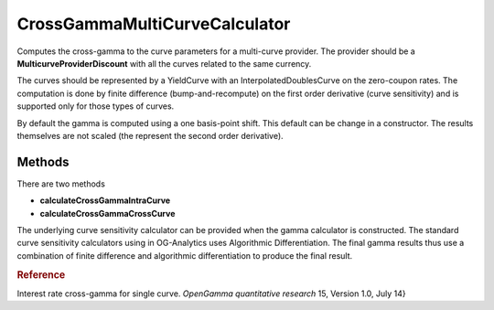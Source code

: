 CrossGammaMultiCurveCalculator
==============

Computes the cross-gamma to the curve parameters for a multi-curve provider. The provider should be a **MulticurveProviderDiscount** with all the curves related to the same currency. 

The curves should be represented by a YieldCurve with an InterpolatedDoublesCurve on the zero-coupon rates. The computation is done by finite difference (bump-and-recompute) on the first order derivative (curve sensitivity) and is supported only for those types of curves.

By default the gamma is computed using a one basis-point shift. This default can be change in a constructor. The results themselves are not scaled (the represent the second order derivative).

Methods
-------

There are two methods 

* **calculateCrossGammaIntraCurve** 
* **calculateCrossGammaCrossCurve**



The underlying curve sensitivity calculator can be provided when the gamma calculator is constructed. The standard curve sensitivity calculators using in OG-Analytics uses Algorithmic Differentiation. The final gamma results thus use a combination of finite difference and algorithmic differentiation to produce the final result.

.. rubric:: Reference

Interest rate cross-gamma for single curve. *OpenGamma quantitative research* 15, Version 1.0, July 14}
